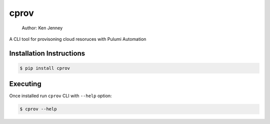 cprov
==============

    Author: Ken Jenney

A CLI tool for provisoning cloud resoruces with Pulumi Automation

Installation Instructions
-------------------------

.. code:: bash

    $ pip install cprov

Executing
---------

Once installed run ``cprov`` CLI with ``--help`` option:

.. code:: bash

    $ cprov --help


